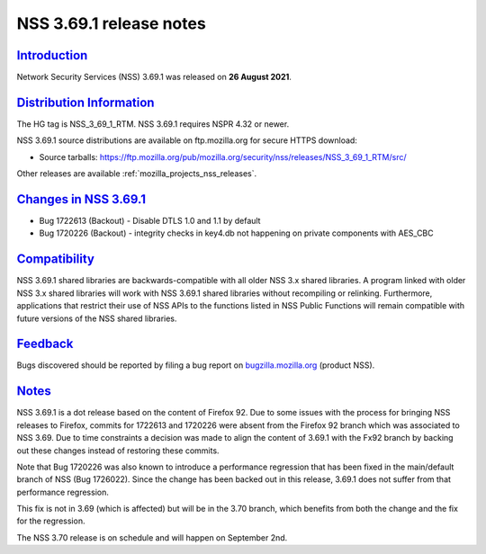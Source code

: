 .. _mozilla_projects_nss_nss_3_69_1_release_notes:

NSS 3.69.1 release notes
======================

`Introduction <#introduction>`__
--------------------------------

.. container::

   Network Security Services (NSS) 3.69.1 was released on **26 August 2021**.

.. _distribution_information:

`Distribution Information <#distribution_information>`__
--------------------------------------------------------

.. container::

   The HG tag is NSS_3_69_1_RTM. NSS 3.69.1 requires NSPR 4.32 or newer.

   NSS 3.69.1 source distributions are available on ftp.mozilla.org for secure HTTPS download:

   -  Source tarballs:
      https://ftp.mozilla.org/pub/mozilla.org/security/nss/releases/NSS_3_69_1_RTM/src/

   Other releases are available :ref:`mozilla_projects_nss_releases`.

.. _changes_3.69.1:

`Changes in NSS 3.69.1 <#changes_3.69.1>`__
----------------------------------------------------

.. container::

   - Bug 1722613 (Backout) - Disable DTLS 1.0 and 1.1 by default
   - Bug 1720226 (Backout) - integrity checks in key4.db not happening on private components with AES_CBC

`Compatibility <#compatibility>`__
----------------------------------

.. container::

   NSS 3.69.1 shared libraries are backwards-compatible with all older NSS 3.x shared libraries. A
   program linked with older NSS 3.x shared libraries will work with NSS 3.69.1 shared libraries
   without recompiling or relinking. Furthermore, applications that restrict their use of NSS APIs
   to the functions listed in NSS Public Functions will remain compatible with future versions of
   the NSS shared libraries.

`Feedback <#feedback>`__
------------------------

.. container::

   Bugs discovered should be reported by filing a bug report on
   `bugzilla.mozilla.org <https://bugzilla.mozilla.org/enter_bug.cgi?product=NSS>`__ (product NSS).

`Notes <#notes>`__
------------------

.. container::

   NSS 3.69.1 is a dot release based on the content of Firefox 92. Due to some issues with
   the process for bringing NSS releases to Firefox, commits for 1722613 and 1720226 were absent
   from the Firefox 92 branch which was associated to NSS 3.69. Due to time constraints a decision
   was made to align the content of 3.69.1 with the Fx92 branch by backing out these changes instead
   of restoring these commits.

   Note that Bug 1720226 was also known to introduce a performance regression that has been fixed
   in the main/default branch of NSS (Bug 1726022). Since the change has been backed out in this
   release, 3.69.1 does not suffer from that performance regression.

   This fix is not in 3.69 (which is affected) but will be in the 3.70 branch, which benefits from
   both the change and the fix for the regression.

   The NSS 3.70 release is on schedule and will happen on September 2nd.
